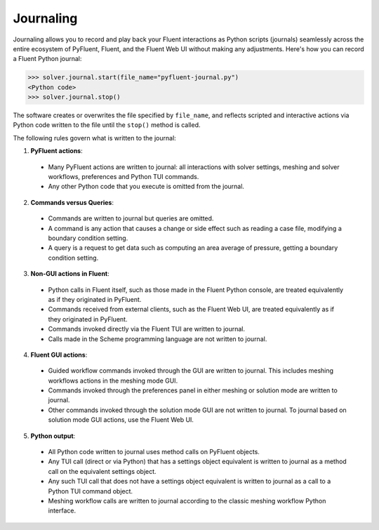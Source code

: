 .. _ref_journal_guide:

Journaling
==========

Journaling allows you to record and play back your Fluent interactions as Python
scripts (journals) seamlessly across the entire ecosystem of PyFluent, Fluent, and the Fluent Web UI
without making any adjustments. Here's how you can record a Fluent Python journal:

.. code-block:: python

  >>> solver.journal.start(file_name="pyfluent-journal.py")
  <Python code>
  >>> solver.journal.stop()


The software creates or overwrites the file specified by
``file_name``, and reflects scripted and interactive actions
via Python code written to the file until the ``stop()`` method is called.

The following rules govern what is written to the journal:

1. **PyFluent actions**:
  * Many PyFluent actions are written to journal: all interactions with solver settings, meshing and solver workflows, preferences and Python TUI commands.
  * Any other Python code that you execute is omitted from the journal.

2. **Commands versus Queries**:
  * Commands are written to journal but queries are omitted.
  * A command is any action that causes a change or side effect such as reading a case file, modifying a boundary condition setting.
  * A query is a request to get data such as computing an area average of pressure, getting a boundary condition setting.

3. **Non-GUI actions in Fluent**:
  * Python calls in Fluent itself, such as those made in the Fluent Python console, are treated equivalently as if they originated in PyFluent.
  * Commands received from external clients, such as the Fluent Web UI, are treated equivalently as if they originated in PyFluent.  
  * Commands invoked directly via the Fluent TUI are written to journal.
  * Calls made in the Scheme programming language are not written to journal.

4. **Fluent GUI actions**:
  * Guided workflow commands invoked through the GUI are written to journal. This includes meshing workflows actions in the meshing mode GUI.
  * Commands invoked through the preferences panel in either meshing or solution mode are written to journal.
  * Other commands invoked through the solution mode GUI are not written to journal. To journal based on solution mode GUI actions, use the Fluent Web UI.
  
5. **Python output**:
  * All Python code written to journal uses method calls on PyFluent objects.
  * Any TUI call (direct or via Python) that has a settings object equivalent is written to journal as a method call on the equivalent settings object.
  * Any such TUI call that does not have a settings object equivalent is written to journal as a call to a Python TUI command object.
  * Meshing workflow calls are written to journal according to the classic meshing workflow Python interface. 